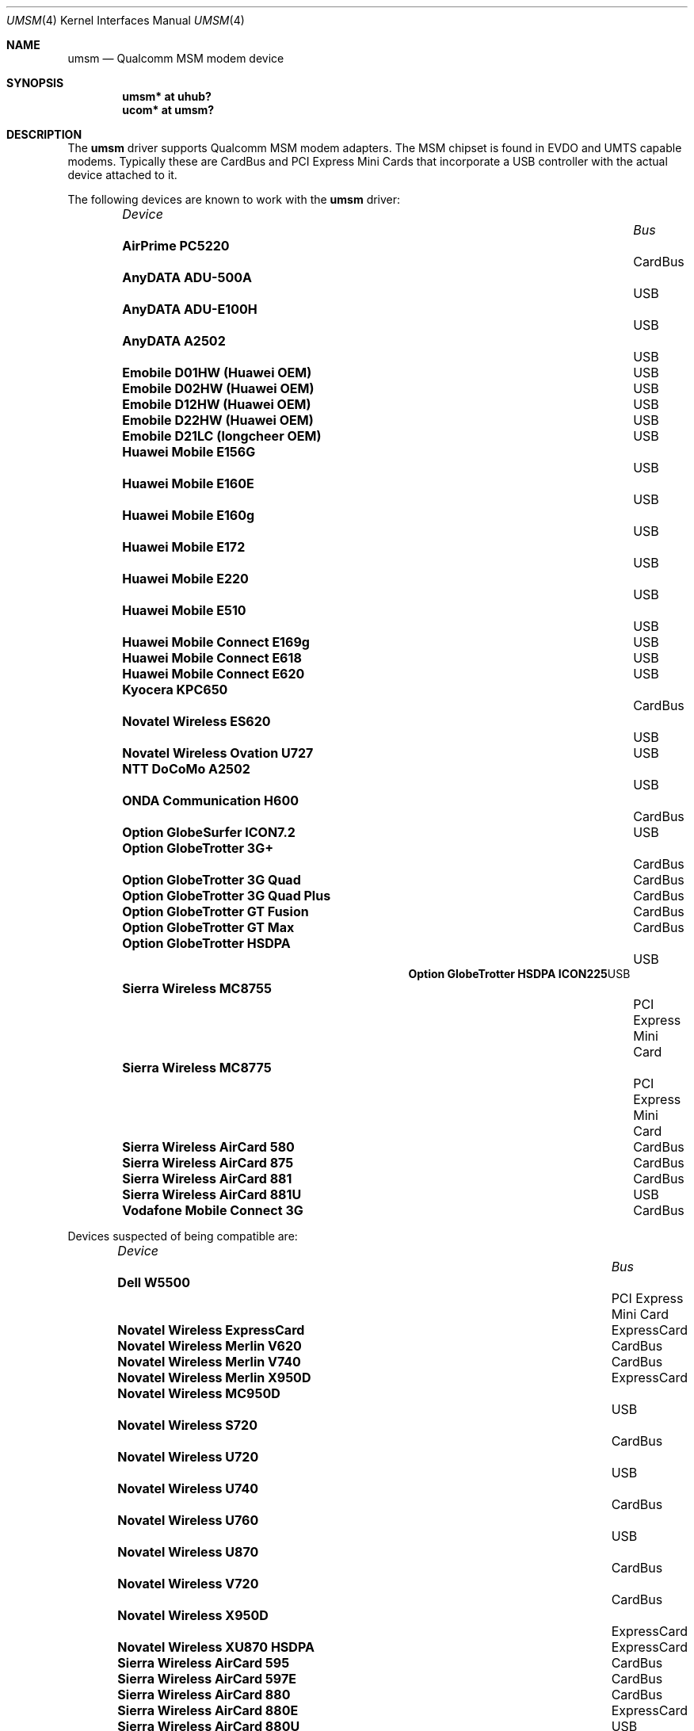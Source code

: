 .\"	$OpenBSD: umsm.4,v 1.52 2009/09/15 18:09:55 stsp Exp $
.\"
.\" Copyright (c) 2006 Jonathan Gray <jsg@openbsd.org>
.\"
.\" Permission to use, copy, modify, and distribute this software for any
.\" purpose with or without fee is hereby granted, provided that the above
.\" copyright notice and this permission notice appear in all copies.
.\"
.\" THE SOFTWARE IS PROVIDED "AS IS" AND THE AUTHOR DISCLAIMS ALL WARRANTIES
.\" WITH REGARD TO THIS SOFTWARE INCLUDING ALL IMPLIED WARRANTIES OF
.\" MERCHANTABILITY AND FITNESS. IN NO EVENT SHALL THE AUTHOR BE LIABLE FOR
.\" ANY SPECIAL, DIRECT, INDIRECT, OR CONSEQUENTIAL DAMAGES OR ANY DAMAGES
.\" WHATSOEVER RESULTING FROM LOSS OF USE, DATA OR PROFITS, WHETHER IN AN
.\" ACTION OF CONTRACT, NEGLIGENCE OR OTHER TORTIOUS ACTION, ARISING OUT OF
.\" OR IN CONNECTION WITH THE USE OR PERFORMANCE OF THIS SOFTWARE.
.\"
.Dd $Mdocdate: September 15 2009 $
.Dt UMSM 4
.Os
.Sh NAME
.Nm umsm
.Nd Qualcomm MSM modem device
.Sh SYNOPSIS
.Cd "umsm* at uhub?"
.Cd "ucom* at umsm?"
.Sh DESCRIPTION
The
.Nm
driver supports Qualcomm MSM modem adapters.
The MSM chipset is found in EVDO and UMTS capable modems.
Typically these are CardBus and PCI Express Mini Cards that incorporate a
USB controller with the actual device attached to it.
.Pp
The following devices are known to work with the
.Nm
driver:
.Pp
.Bl -column "Device                " "Bus" -compact -offset 6n
.It Em "Device		Bus"
.It Li "AirPrime PC5220" Ta Ta CardBus
.It Li "AnyDATA ADU-500A" Ta Ta USB
.It Li "AnyDATA ADU-E100H" Ta Ta USB
.It Li "AnyDATA A2502" Ta Ta USB
.It Li "Emobile D01HW (Huawei OEM)" Ta Ta USB
.It Li "Emobile D02HW (Huawei OEM)" Ta Ta USB
.It Li "Emobile D12HW (Huawei OEM)" Ta Ta USB
.It Li "Emobile D22HW (Huawei OEM)" Ta Ta USB
.It Li "Emobile D21LC (longcheer OEM)" Ta Ta USB
.It Li "Huawei Mobile E156G" Ta Ta USB
.It Li "Huawei Mobile E160E" Ta Ta USB
.It Li "Huawei Mobile E160g" Ta Ta USB
.It Li "Huawei Mobile E172" Ta Ta USB
.It Li "Huawei Mobile E220" Ta Ta USB
.It Li "Huawei Mobile E510" Ta Ta USB
.It Li "Huawei Mobile Connect E169g" Ta Ta USB
.It Li "Huawei Mobile Connect E618" Ta Ta USB
.It Li "Huawei Mobile Connect E620" Ta Ta USB
.It Li "Kyocera KPC650" Ta Ta CardBus
.It Li "Novatel Wireless ES620" Ta Ta USB
.It Li "Novatel Wireless Ovation U727" Ta Ta USB
.It Li "NTT DoCoMo A2502" Ta Ta USB
.It Li "ONDA Communication H600" Ta Ta CardBus
.It Li "Option GlobeSurfer ICON7.2" Ta Ta USB
.It Li "Option GlobeTrotter 3G+" Ta Ta CardBus
.It Li "Option GlobeTrotter 3G Quad" Ta Ta CardBus
.It Li "Option GlobeTrotter 3G Quad Plus" Ta Ta CardBus
.It Li "Option GlobeTrotter GT Fusion" Ta Ta CardBus
.It Li "Option GlobeTrotter GT Max" Ta Ta CardBus
.It Li "Option GlobeTrotter HSDPA" Ta Ta USB
.It Li "Option GlobeTrotter HSDPA ICON225" Ta Ta USB
.It Li "Sierra Wireless MC8755" Ta Ta PCI Express Mini Card
.It Li "Sierra Wireless MC8775" Ta Ta PCI Express Mini Card
.It Li "Sierra Wireless AirCard 580" Ta Ta CardBus
.It Li "Sierra Wireless AirCard 875" Ta Ta CardBus
.It Li "Sierra Wireless AirCard 881" Ta CardBus
.It Li "Sierra Wireless AirCard 881U" Ta Ta USB
.It Li "Vodafone Mobile Connect 3G" Ta Ta CardBus
.El
.Pp
Devices suspected of being compatible are:
.Pp
.Bl -column "Device                " "Bus" -compact -offset 6n
.It Em "Device		Bus"
.It Li "Dell W5500" Ta Ta PCI Express Mini Card
.It Li "Novatel Wireless ExpressCard" Ta ExpressCard
.It Li "Novatel Wireless Merlin V620" Ta CardBus
.It Li "Novatel Wireless Merlin V740" Ta CardBus
.It Li "Novatel Wireless Merlin X950D" Ta ExpressCard
.It Li "Novatel Wireless MC950D" Ta Ta USB
.It Li "Novatel Wireless S720" Ta Ta CardBus
.It Li "Novatel Wireless U720" Ta Ta USB
.It Li "Novatel Wireless U740" Ta Ta CardBus
.It Li "Novatel Wireless U760" Ta Ta USB
.It Li "Novatel Wireless U870" Ta Ta CardBus
.It Li "Novatel Wireless V720" Ta Ta CardBus
.It Li "Novatel Wireless X950D" Ta Ta ExpressCard
.It Li "Novatel Wireless XU870 HSDPA" Ta ExpressCard
.It Li "Sierra Wireless AirCard 595" Ta CardBus
.It Li "Sierra Wireless AirCard 597E" Ta CardBus
.It Li "Sierra Wireless AirCard 880" Ta CardBus
.It Li "Sierra Wireless AirCard 880E" Ta ExpressCard
.It Li "Sierra Wireless AirCard 880U" Ta Ta USB
.It Li "Sierra Wireless AirCard 881E" Ta ExpressCard
.It Li "Sierra Wireless AirCard 885U" Ta Ta USB
.It Li "Sierra Wireless C597" Ta Ta USB
.It Li "Sierra Wireless EM5625" Ta Ta USB
.It Li "Sierra Wireless MC5720" Ta Ta PCI Express Mini Card
.It Li "Sierra Wireless MC5725" Ta Ta PCI Express Mini Card
.It Li "Sierra Wireless MC8755" Ta Ta PCI Express Mini Card
.It Li "Sierra Wireless MC8765" Ta Ta PCI Express Mini Card
.It Li "Sierra Wireless MC8780" Ta Ta PCI Express Mini Card
.It Li "Sierra Wireless MC8781" Ta Ta PCI Express Mini Card
.El
.Pp
Some modems have multiple serial ports,
however almost all modems have only one effective serial port
for PPP connections.
For example, the Huawei E220 has two serial ports,
but only the first port can be used to make connections;
the second one is for management.
The Option GlobeTrotter HSDPA modem has three serial ports,
but only the last port can be used to make PPP connections.
.Sh EXAMPLES
An example
.Pa /etc/ppp/ppp.conf
configuration for Verizon Wireless might look something like below;
see
.Xr ppp 8
for more information.
.Bd -literal -offset indent
default:
   set device /dev/cuaU0
   set speed 230400
   set dial "ABORT BUSY ABORT NO\e\esCARRIER TIMEOUT 5 \e
             \e"\e" AT OK-AT-OK ATE1Q0s7=60 OK \e\edATDT\e\eT TIMEOUT 40 CONNECT"
   set phone "#777"
   set login
   set authname 4517654321@vzw3g.com
   set authkey vzw
   set timeout 120
   set ifaddr 10.0.0.1/0 10.0.0.2/0 255.255.255.0 0.0.0.0
   add default HISADDR
   enable dns
.Ed
.Pp
In this example the phone number is (451) 765-4321: replace this with
the number issued for the card or your phone's number if a handset is being
used.
.Pp
An example demand dial configuration for Cingular Wireless using
.Xr pppd 8
appears below.
.Pp
.Pa /etc/ppp/cingular-chat :
.Bd -literal -offset indent
TIMEOUT 10
REPORT CONNECT
ABORT BUSY
ABORT 'NO CARRIER'
ABORT ERROR
'' ATZ OK AT&F OK
AT+CGDCONT=1,"IP","isp.cingular" OK
ATD*99***1# CONNECT
.Ed
.Pp
.Pa /etc/ppp/peers/ac875 :
.Bd -literal -offset indent
cuaU0
115200
debug
noauth
nocrtscts
:10.254.254.1
ipcp-accept-remote
defaultroute
user isp@cingulargprs.com
demand
active-filter 'not udp port 123'
persist
idle 600
connect "/usr/sbin/chat -v -f /etc/ppp/cingular-chat"
.Ed
.Pp
.Pa /etc/ppp/chap-secrets :
.Bd -literal -offset indent
# Secrets for authentication using CHAP
# client		server	secret		IP addresses
isp@cingulargprs.com	*	CINGULAR1
.Ed
.Pp
.Xr pppd 8
is then started using:
.Pp
.Dl # pppd call ac875
.Sh SEE ALSO
.Xr ucom 4 ,
.Xr uhub 4 ,
.Xr usb 4 ,
.Xr ppp 8 ,
.Xr pppd 8
.Sh HISTORY
The
.Nm
device driver first appeared in
.Ox 4.0 .
.Sh AUTHORS
.An -nosplit
The
.Nm
driver was written by
.An Jonathan Gray
.Aq jsg@openbsd.org ,
and
.An Yojiro UO
.Aq yuo@nui.org .
.Sh CAVEATS
For Verizon Wireless (and possibly other services),
cards require a one-time activation before they will work;
.Nm
does not currently support this.
.Pp
The additional IEEE 802.11 wireless chipset found in the Option
GlobeTrotter GT FUSION is not yet supported.
